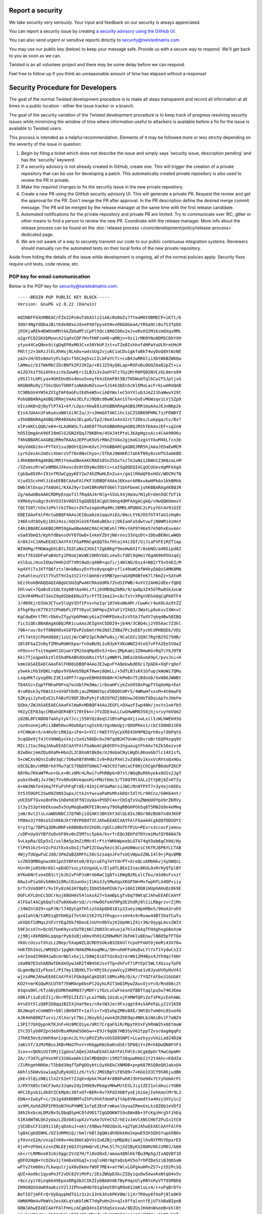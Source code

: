 Report a security
=================

We take security very seriously.  Your input and feedback on our security is always appreciated.

You can report a security issue by creating `a security advisory using the GitHub UI <https://github.com/twisted/twisted/security/advisories/new>`_.

You can also send urgent or sensitive reports directly to security@twistedmatrix.com

You may use our public key (below) to keep your message safe.
Provide us with a secure way to respond.
We'll get back to you as soon as we can.

Twisted is an all volunteer project and there may be some delay before we can respond.

Feel free to follow up if you think an unreasonable amount of time has elapsed without a response!


Security Procedure for Developers
=================================

The goal of the normal Twisted development procedure is to make all steps transparent and record all information at all times in a public location - either the issue tracker or a branch.

The goal of the security variation of the Twisted development procedure is to keep track of progress resolving security issues while minimizing the window of time where information useful to attackers is available before a fix for the issue is available to Twisted users.

This process is intended as a helpful recommendation.
Elements of it may be followed more or less strictly depending on the severity of the issue in question:

#. Begin by filing a ticket which does not describe the issue and simply says 'security issue, description pending' and has the 'security' keyword.

#. If a security advisory is not already created in GitHub, create one.
   This will trigger the creation of a private repository that can be use for developing a patch.
   This automatically created private repository is also used to review the PR in private.

#. Make the required changes to fix the security issue in the new private repository.

#. Create a new PR using the GitHub security advisory UI.
   This will generate a private PR.
   Request the review and get the approval for the PR.
   Don't merge the PR after approval.
   In the PR description define the desired merge commit message.
   The PR will be merged by the release manager at the same time with the first release candidate.

#. Automated notifications for the private repository and private PR are limited.
   Try to communicate over IRC, gitter or other means to find a person to
   review the new PR.
   Coordinate with the release manager.
   More info about the release process can be found on the :doc:`release process </core/development/policy/release-process>` dedicated page.

#. We are not aware of a way to securely transmit our code to our public continuous integration systems.
   Reviewers should manually run the automated tests on their local forks of the new private repository.

Aside from hiding the details of the issue while development is ongoing,
all of the normal policies apply.
Security fixes require unit tests, code review, etc.


PGP key for email communication
-------------------------------

Below is the PGP key for security@twistedmatrix.com::

    -----BEGIN PGP PUBLIC KEY BLOCK-----
    Version: GnuPG v2.0.22 (Darwin)

    mQINBFFGXnMBEACrFZe22Ps0uTdXASlz2iA6cRU8GZv7fYeaMOtOBMECP+iK7l/b
    3OOr4NgYdQbaJBitKde88xoJdxePXD7pysmtHvxR6bDGeaA/YRGa9Cc0u7S3TpOG
    jRIKjaREk4EW0VmMhtkkZbGaMTiCpPlhQci8R6IO6x2eJveRsH32MiKzm6XqsRML
    a2grFCO2SKXbMywcA21qXvCDF7KnfhNFzeHE+qMNjn+9zi1rMK0YNo0DMSCDkYXH
    ytyo44CeQNnn9itgDqEP0xM03C+x50YbUFJzt+uTZeBIshhnfdHPaYuULRreUHcM
    PNltj2+3kRzJlELXhHxjNLk0u+wdsSUg2vjuKCiaCDu1gkfaBkT4wyDoQ8XtWzNE
    ya2vzH/D5s0motyFLSqScf56CAg5xLCILbFaYCfc+cuB4JwRRGliiXDtWkBZW6Qw
    lAMmuz/b1TWkMkCZDcBNfk2P22KIp/+B1J254yQ8Lap+RXFnDu9UOZAa02pZt+ix
    m1ZG7A1f5Gi6hhxicVeZwwHErcILBJs3v2wdY4Tz7Gy2MrR0PQ02NVCz6L0mre99
    y9SIltLHPLyax4GHIUvBGs4muu5xeyf64iEAmFBt5BJTN5WumTqlbCw2TSJptjxG
    6KGNdRu9yj75GcQUoTGN9fzaNA0oNZsxw+5JS4k3bEn5cKlEMaLacFrkLwARAQAB
    tC9BbGV4YW5kZXIgTmF0aGFuIEdheW5vciA8YWxleC5nYXlub3JAZ21haWwuY29t
    PohGBBARAgAGBQJRRmjVAAoJELFzJ9QBcd8wNCkAn1STe+QvEvMGWzqv1LVj5Zp9
    UIcxAKDnQjNyYlP7A1+6f/LOpsrAkwE61ohGBBARAgAGBQJRR1muAAoJEJnN6p2k
    E1s4JUAAn3FaKuAvaNNlAi9CIu/Jrv3HmGXTAKCihc1sCZSOB69PHNLTzzFEW0YZ
    vIhGBBARAgAGBQJRR40XAAoJELgaG/IpZ/8eA1oAn32rCfZOks/Lwkpga/Cx/Bx7
    xlPvAKCLQQD/e04+SLAdKWSLTLA0E8ffhohGBBARAgAGBQJRShTKAAoJEF+sgInN
    hO5IQmgAnA96F28mGlGJGN2XQqJ70KBhm/4VAJ4tPteL3KApHgzxAis4CAA98O6u
    f4hGBBARCAAGBQJRRmTKAAoJEPFuK5USrRNnZtUAoJgjmaG1xgstYAuM4kLfcn3b
    4DyVAKDi9x+PYTkV1su3BOhtQ1H+KXvtJYhGBBARCgAGBQJRR5hjAAoJEDaEwMCM
    iyrh2esAn2mOviXUmrzVf70x8N+Chyo+/5TbAJ9WAKRJ7ahkTN9y8xvUTG3aGK8D
    L4hKBBARAgAKBQJRR1YeAwUBeAAKCRAD18SnZ5GxTxzTAJwNzi26WnCZ3K8zaLnM
    /3ZvmszRrwCeNMBAJXkexcds8tQ9yWw3Dbtz+caISgQQEQIACgUCUUevdgMFAXgA
    CgkQw05XR+I91nfMJwCgqyKEY2w74hZMwHLEnZux+/gm1lMAmQF6xHGV/WDCMzTN
    VjudSScvhHlJiEoEEBECAAoFAlFKFJUDBQF4AAoJEKxorARBxukwHPkAn1khBRhb
    DWblKlOsqxJfA8Um1/KXAJ9yrIoHIBRnMdTd66l71bhFbemCjohKBBARAgAKBQJR
    2g/mAwUBeAAKCRDMyEnqoT1lfRqdAJ4rNlg+S5ULX4jHoUu7N1yE+den5QCfUf1k
    hXMk6yVu8gc9cKVO3IbV0QSISgQQEQIACgUCUdog4QMFAXgACgkQ/cHwQQKUmesY
    fQCfS8T/n5eJzPkltk1T0oz+ZATwzogAnRq4RcJ8MRL4PQNXC2LPiyYGtAV9iGIE
    EBEIAAoFAlFHctwDBQF4AAoJEI0ua6zm1qquXiEA/0mcLYY6JOSfGT4TaU1sHq0v
    246Esdt8OyQj1DS24ss/AQCHim26f6m6uBEbczjO6IamFa5dwtvwfjN0WR14zHnY
    t4hiBBARCAAKBQJRR59gAwUBeAAKCRAC4CNExhl7PK+YAP9T4Ke57e50hxEuvAAr
    vSa83bmQ3/KphfdBansOVYO7UwD+InkmYZbtjN6rnnz33VqzDt+1DbxBENnLwWQb
    Gr0XJ+CJARwEEAECAAYFAlFGaPMACgkQQf6sfHtaj44i3Qf/UjJiaFVFEiMZT1ap
    WI9XMg/FMGWagDXLBtLIOZCaNxZJGkI7Zgb0Kgf9eoHw6XIf/0xbNO/a40Sipd82
    WSsf761GDFaFaB4Uty1P8oUjWvWE2OHhVbELsew5cfdDl9qHeiY6gAK9kR5Uzqdj
    eSlEuL/HuxIOUw7H4h2dT7XRt0wO/q4NR+qo7i/j4NlNO/Exz4+N82rT5v54EZ/M
    kg4XYiTxJXTfQ6fztslW+bBwsyEnYhs0yqxqOrsfls49uWCmfW4kyQAQsS4MK8MN
    2sKahleuzV1t7Yu5T9nIq1V21YnlQmh6re5MB7perwGXQR0BfeK7l76mZz+SAtoM
    bEz3hokBHAQQAQIABgUCUUZqPwAKCRAdddRk72hdSIPWB/4vXY22AH62dEerfQDQ
    IHlvwC+7QaBsEzS8LtUy6BYAa4KLzfijbSMDQq2bRb/9/qwOp3Z45GTRw8Sk3xLW
    S2kVR4PMxd73AxZ9qOSbb6ENu3TsrFfTE1ma13+c6cTxYrXPgnVEhA0qCqPk0TF4
    J/dN9kjrD3Ue3CTux5lUgVIDfIFnv+heIqr1O7mbsN6AMr/CwwKcr4oX0LAx9tZZ
    XfhgF0ycK7TK372PhWbPi2PTYDyoC1NFHpvZAYaFiYIhQ3/3WatLp0uksvIXW+vC
    KgCdwEHrtTMlrDb6vZfgyVp6PmWcy6iaZYHMFDokuIsV5SkJTwXV7qkq4Bw5BIBQ
    fic3iQEcBBABAgAGBQJRR1cuAAoJEIgVnCSDD29+jb4H/3CBQ4cj2YD5Aac7Z3hl
    706+ruv/6xYf0N0HOvAS0TDvP2obmtrHk2NdlZ9Ba7Pc3oEEFycHCdPHBOEk/VOi
    zfl74tUjCPbHd880j1zU1jW/CWP23pCRdWTw8sj/9CaCOIcIQ9C7RgYB29I75HR/
    1Bl8FAaZ2n0yfZMhwRUWtKparfnOaBU9L1u03yKYXKuWWZ24teG7vFFA2EeSVOaZ
    nFOnv+rTsitmgmHt2UjwnYIMzSeqMpdOv5J+GvcZMpKamj3Z0mwKG+RqTcYkJ9T0
    6ki7TjoqpmXkzXlOIhdP6ABhdUoGRsiY5fiyWWRYL2WEa1bS6xmX9pC/pvvJni+H
    kmmJASAEEAECAAoFAlFH8OsDBQF4AAoJEJwpvFYAQekwbdEH/i7pGDk+OqFrqDof
    ySwkkihb3XQKLrqBpv9YOAeb5BpKTHwmj8QmLL/+5dTLBJsKX1GfupjkWoWi7QMu
    LxquMkTzyxg06LZ3E1s6PF7ragveEBHkE6bQHrHJkPm8n75jBdnnD/GxW86JWWBt
    Tb4ASz+ZqpTFNhaP0Fnq7wiGblPm3Wa/irDoaHFcykZxU958xPqpTYSqXeHp+Eat
    4ruR8sk3yfKWiS1+UVGFtDdhjauZMUNGYpcd5BQOCHPr5/4WRwHfxxsM+4t6mwFO
    5ZKyqiJyhxExE2LFABzP29QFJBxPyhjFsB2OfHZjD8UxwJ0SHUTXDqiAp7nJHeFm
    QSbk/ZWJASAEEAECAAoFAlHaH+MDBQF4AAoJEGFL+OXwzFIwp48H/jnsYx1okfb5
    Y6IyCEF83qcCM8ahQER4BY170tEknrJfVZDE4uLLCwGHwWM8358jhjsrvyYmVUm2
    i02BL0FCN8D07aAhytyk7Jccj558YQi8eqSJ1BYaPqp4XjivwLxilIzWLhWEkH3G
    /oz0sonmjoRii3BW5Hxo9Oob6ptsgSshO/VgsNeUpjrQOOPKeo1/ckCtD8HD1SEN
    xYCHWuK+5/e4KvOriRN1q+iFm+S+VCCrhWItYVyCpXRE4SH9PN2qrh8syl9bPqtG
    5cqGDe9jf4JtVXHWQynYAjcSo4z50GDcGv2NfqdB2H7UsWn2DvroBrt6QPAxgq9V
    MZciJ1oc56qJAhwEEAECAAYFAlFGaNoACgkQtDYo1hguougtFhAAv7kZkS6ezvs0
    82w8mcjmmZQu0XaM+Hbo2L2CBXoNtBkQe/UJ9obaCNyLWgDL8KooGb7lc14X1sfL
    5+cWCXv9QVsIuBV3qC/7D6whBf8hHBcIv9+RdzPXml2vZd6Bv1kvxVcRhtoQxHGu
    U5CGLBn/nM9DrhXfRw7qCS79bD9TGHmS7+W3C9IfoHixCF0HjChCgkFB6doPZKCP
    6BYNu7K6aWTRun+GLe+Bcz6Mc4LRwi7vPhRBpG+B7st/WGqBuR6kyekx0GSv2JgT
    puGxVbaBjJvJSWjTVv90vGKVeqwsHi+PNztDmc3/T58QfMlXALz2tYp0j8Z+KT2y
    G+AWJNkTe43Aq7FFuFVhFqFt0E/4ImjC4FUwMarsiJWCcRn0TPXT7+3yXejn6EDs
    5t535OGPC2SwH9ZXN52wpx/Ctk2nYw+uaPaMsMhxkDQrIdlYLr9OCnz/G0K64nt/
    yUCEbFTGvxo8nFHv1hDeh03FfNlUyQa+PYDFC4xrCHIqTxVuZNmUUOYpX9rZKRVy
    1l3y2S3ptkbEksow5v5UyMoqba8KFE1Ncmny79G6gRBGHPGh5q6T5M02G9n4eMmq
    jeW/8vl2lsLnaWDUNDCJ7QfWhjiOSXKt3BhShY3dlGL03sJBGr90zBU07ndUJKhP
    tR8mx3jY98soSZn0kbJktY0YP6BdTVCJAhwEEAECAAYFAlFGaakACgkQQfDDUUYI
    VryItg/7BPSq3DRuMHFvb6BbBo5V2hGRLrgUlLU0U7hTP1U+PExrx3ccocFjmAnu
    /cDPxUyGVYBfXsDoSF8kv0nZ5M7sc5pbA/ksrfrEQn3EHfd7OYcmiMufQY808A7b
    5vLkpRa/QIp5xI/uslBm5p3mZiRMc4lrFtzYWHkWpeebLGTA74gtDab6gCh0d/Hy
    tlP451kzS+V2cFUJtkxksDoIjTwPIZCGwy5ezc3CLpmU0WucsCtKfRJ8P6YLLTAB
    4WjyTUUgwFuCJd8/3PmZaBZAMFhi50cSzsaqnJFeTsUCvWpw3ZNL14l9+jPqvQMB
    vzZN5QMBbgnwzHX1pn5YNFmto0/03ycuEFq7eYtNrPT+XreQLskMbNkvjXyUWQcL
    hU+9hju0SX6rKGl+pD4D7sxLytGVgoULv/ElydTL0EeIInac8KULOsRrHyQTplBY
    mYKwbNrCvoxO81ctjkJb1vFnPJxWrAbNaC1gbTviDWgBzRLxlCfou/m3d8sFvxzt
    66w1vPiwSKv560m3z8RulDzwnGxjIiKo3Jy5MwXqxXKGP5W+MxfwpHfLG4OP+iiy
    brTv5VoQ0P7/9vIFy8zAG1H78pDjIDbO58eMIUk7y+166I1RO8iHUphAHuOz8k9E
    DGFLKYLDnCc5DCrkoj6BGHAVS4loAsA27+5amBpLgTvbq79WtqCJAhwEEAECAAYF
    AlFGal4ACgkQq7cd7u6kKwOrsQ//crHwOGfoAV9Pg3E2hdRj0lCiLRbgrzvrZjMn
    /J4WZnl0Z9+vpPJN/l74QyCqXTHlszSGApQb8181y2IueyzWpmRBeS/96eA3ruh5
    gx4IahlN/tAM51qDYhHEpIfetAh1tKJYGJfPugu++zmV4s9rRoaw44BTIKafCwTu
    uKXQGf2dMqs2SFvtYEgZOk79DosEJnUYn9bYujK2UpHKiZ4ir3N/OqygLmvsZWIX
    59F3csX7n+QcOSTUeK9yco5UTBj6Kl2bN33caVueja7hloIKAqTFHdghxgG8eXsW
    zj9Bj+dkRQHkLqqoprPyb3xBjsKmvXhH1X2HHwMUYJkFmklu8Enw/lN6O5pfFTGU
    VkOccUsssTXhzLi2Nep/hXapWZLQCRD5SUkxB3Z6kUlYcpoFFmUtOj6eRi43X76w
    hHkTDhImzL/WM3QSr1pgNXrNANZMkkoqMKu/SH+uhHFFoHuDvLYlYxT1YydwCx2J
    x4rIeod29KN4zwOcmrNblxkxji/D8WjOiGTtGs0u2rerW012M4Byx4JYh9qsTAHr
    i6aRN7E5shABDwTDKdAOywJAR2T4B4S6JsvYTg+dkFvF71PtEpC5WLtXGiuyTpFK
    GLgmnBp3IyFkonl/P17my13BXKLTSrXMjSkzyowVcy2XM45ue1v0JyuUVOyHuV4J
    wjzsdRKJAhwEEAECAAYFAlFGkdgACgkQS8lS8MsxRb/D/A//TYQZtAtbo31GUG6t
    KO2Y+mrKGQwRSCUT8T7EWMAnp6bsPl2GyhLRIT3mD1MywZAucOjvYcO/RndO6c2t
    03qnxDHl/KTzADyEGMKhm8RN37yMDFriYOzLvCwFneanOfBDTtqqlpu5w74KJEmo
    G86iFi1uEzEZ1j/8nrMTDlZIZ1lyLo2fN8L1UidLujFXMWTQPiZof3FKycEehAWL
    AYs65t5lzQ8PZUOqq1BZI4jHaY9ex/n9xtW3Jec9Fxzqgt84sSAPeFpLy21V1K5D
    8k2WvptvCnmWOY+b8liBm9dTF+1aJls+7+Q5xhpZM8v8AE/3WtQsTwm0nL8Svo4b
    AJ64mhQ0NZTucvi/XlXaryC7NsjJ6oybSjxwn4ZKZBEOqs4NDLbiNAiBs1F7aNZ4
    L3PI77UXQypnKfKJnF+Hz8MCO1ye/URt7CrgaFGiR/MpytKVxFyhRmW2hx6EtmuW
    IYc35lyb0PZpn3eDVBsAMUm6SOmSw++E9Jr9gQ67HB3SyV62tppTZvsc0ag0gqPz
    J7hKE5Uc6zUmh9an1zgcAc2LYn/pRVZ1RvsOSSD8SNPC+LLwzkyyvVAiLad24D2W
    JaKcVf/3zMzRBusJKB+MGGThsV+VK6gpKNzbaKndSEr5P00iY+IR+hkDwQN0FVF3
    3ios+cQKNiUSfXMj11gGnolAQeSJAhwEEAECAAYFAlFHlEcACgkQpOrfHwCApmMr
    ZA//f3d7LgFHve9F23S0GxmAh1ImlMDQbQhri5M2T38quwMAbI1Y2t4Ahc+K8dIw
    /ZiRhgehN0Oe/T5b8d1NqfTpPgDOybtLGyXkEkCXNMDB+pnp687RSQ8oQRJakxU4
    Abhls5kWvGsw1aqZuRykUOiizh/tv5/JMO1BpYiF0SQ9+7+KGU1X3CY9S06judBK
    ykE+5lQizNBi1lnZr52eY7ZJqX+dpkk7KaF4r8B0FwhRJ3hFGeHdx7CYyhUmArFC
    J/PXYX05ctmCF3wAz3JqmvIdyIH9b9vPkmgvMHwMztESLJiy1ZEI1oldAuirYGB6
    4PC2Eyvb1Ldk8YZCkMp6c30fxOT+BER+9v7XPdZ4bBfyeEjGiGejIehkmolMr9L3
    EbN+nIwGyF+c/1b1g4dX8DBMfuIhPs9VAfdemFqftApEVWuomdtSa4Hzy3XVy1c2
    az9PLXuh62RPIFR5oN7HsPYWMC1ofpEJEnFrmKwslbyuaIRmxUsLkzQZ6b1eVDf2
    38h2kxbcmLDMzNv5LObqQSpHCOtd9D17IgGDDKW7S9uEWxBb+3fcKgzHrg5t1hEq
    S1R38WTWLQh2yUazLZOzb81upX2vYuXe7UYeCSZ/hE1vJmVlXNCCHbTZPuIx1tC0
    jSCUDsCF3189i11BjqDokuJ+okt/X9Bwxf002Qo3L+q2TpKJAhwEEAECAAYFAlFH
    lg8ACgkQEWHL/OZ1URMdiQ//bmlrkBl3gQWidh9DkkHo2epwE93k5QhSYupA5BOv
    yfUvnxS2m/vnzpIV60v+Ho30mtaDVVzZu6ZBjrpMDpNzlawHjlhvNYFMSYDpxrE5
    0jvP+VFOeLszsnZNLEEj6Q3JtpHmQrvEiPwL5l7njXd1ByKX20bMzNhJ2MOJ/G80
    xk+/rLRMNxo83i6i9ggcIVzQ7H/Ti0oO0xE/amaa4QNlKk7Bu3Mp5gJIsAQVBf1D
    gDFO2HqN+YcOZAv3j7AmbxUXGqI+zsqlsHQr6gYaQsb4V5o7rhPZDeSziBJQ6SaN
    wFTv2tm66hifLkwqulrjoX0vDkmvfW9F7ME4+atYWlvLGPgAuHPnZS7+ztD2PcSQ
    qUI+Aodbc1qyaPo3f2vDC82ViMVPz/2EsZWUpEXkcZIDyiqsDw5ewxKxNtqO4v5v
    r8cczyiY8inqkb49EpxxORg3b2CIKZIybBA0Vdk7ByP4qsUlyRBYxRyVTT95M8hQ
    IN9G8QSGdwD9aaKzzV2lJIPhnwB4b701g5eUtBYqR9o612mKluLv4/c+uFqBrDfn
    BeTIO7jmFFrQrUyDqypHdTG1z3z2cIJnk3Xv6PKV0W/1jXrTROwy8fAoPj0leDK9
    XWNKM0m4vPbWVs2esXKLqYuKUlHKT7dqPuHn2n+qIs9ffqlxntfEjUTtUBaBIpnB
    OOWJAhwEEAECAAYFAlFHnLcACgkQ4nsIXt6qSxsxuA/8DZUsJH4dnWseeB+khl0t
    k6yhzU91/5c+IhIXdkNepB75/BDxMEaZL/OstYD58J/zzct6gCM0Yo+9mBD/C1Dy
    94dbxAaCh7AJ+CK734cliwTno9gfL2B+mCvqG0J+hbFWAFbz5pQiUOtbZjS++mMM
    TYfvkpes0GNA8s88RFhGU7OYCxtthsNnQzzpi58un6HyUzPZKxvmvQ885wwgjH7j
    UoFVUHmIZjPAsVH2pZ7esaOGBi/KNSuvdj7fFpRtdT/pTRXhfxL+BtUx6LBzz6Zw
    bn1oUfdwzdMYjmnoxtJ32rNoRIHKUuqvucnDXJIZFRduKB1XQqIF8cr6+sxJPUW7
    AmlwRSPXa7cx2QAzrJ2KqnGZKH0jiRSA03QqaRR/jrLmw4Mum8+fnkziVnNT7ygF
    adKWl11cUZGyqKI35zPdUtdD33XnCzUnz3qUwWCa5PJrIAEMBWbka5v+yT7LBbT0
    8XX6eLWMdV/EnUzKKAVo5/QseYbH8OIMEs/hBgZicZU3OH2i3JJX9gAD8+j4o6R4
    vv9AMSCT3AHS+FeVO2M+MWC6BNxVZOToeIW0mYt5SNpTXDNjMl84fYQ/KXW1MtF1
    YVt844/bHfdqCGShIRPDlbVIX1FopY1q8ECU5KBKCx0Hk+vWq6v/nOHIudJ8qObP
    fIznGr54Cd3GFR0YUyJ1tSCJAhwEEAECAAYFAlFH7eQACgkQBJhSPRbxNIDncw//
    VQDNF+39lC6IgvehXZphYaMpifHkPE/DwPm3ZkVvy45pIzYlsmuqR45qLV09AgJH
    ytD/j4BbHRfAOyiL125/KZ3A9d3PGuu6XcqX/VreHj++ODctBPXe9JJyWiscQWvE
    9OYulK0hIrnX60GO1astPmNkzZG4MKeT0eeBAvL+wIoJfyqxslAV0WpLvVE+ZMLT
    ZsSXcebACJnvKuBe1N4gVNHo9CLlTtF8V7U94sxakhmSEW93LWK7MMN/X5wBiPiw
    IYT07xklB1h5552hHuY7TkzTbwTFZfEgvvVX+DlsWgLUsLpkiZRjhJEB9TxNDaSQ
    w1lrmcgsVRPso8VqNS8JceYfodJJtRO9SiLDcAksFeZb/C7vgIcgGVJTDccyC8b8
    fLkVdGE1ViwRTTzvzemI4Em0rW3wgUL1gasm2URA+M374uVr6En4V+7JHZAJoN9a
    RK2FKfbg+eUQzaI/PaWEj0SJyYUOisLIxAnbN5g4fle//nO5/pIH4WwnjLqZMbq7
    tEjNKrIngpZjaMd/zRuyTVSq+9Lik68AP693GoMLyf/t3Y03LRKCo9PmuqAAc9v7
    BVPXmB/8EoTU+Y3bWONls9czT/c6B5PVW9zgRxPfvZiHzssu9ERvzlqeEWQxKxMD
    OVYVE45NCjLi23dLBFyCtHuIGLvN/Lj2XDCW8b/tYxKJAhwEEAECAAYFAlFKgkUA
    CgkQ2RrUKkq3FnjjyQ/+L5VT3+1G0TDlVYeWBffURtJyi2t94xUtxoy4dt0/96Cm
    ADs1d81kRqbRjbS1YdrOZkcl21LFUfQXdcEd7badMQu6SZ/tTAsNiWh+FovtazYr
    HbM5jUk9Z8u8q5vBLyFxku6B5us6KKUe0Y5EtpQP/zu9kIA9blAs8s4H71eVTeKn
    KKFZ5dRsfgGZU1SHxEMx73sihR+1DOCR2D+hOHWvULSQNd+JKz0PgJ0WCPt2on3l
    drJ00hq7AevGsxgFwqfOyrFIFy/ovJy80JpFS6hQrLMhVjsjLIt5HraUTzjmEIRZ
    EttnBelyA5rsZZIMven1WBBqk4kEiGim8apVaw42GutOtYDdrahXtNPzrZUlwWe3
    RcZuySDWy1Q9kUbJIMbOCg2r52/Ca9d4wU6QuTKuNTS2Eef++i2T52CVdsROrNcN
    eOVHfDWKQvCqc2fw52w29yBJV1otONsnp63y7YkFuXbQ02TVq9kn7d2QnCXaMgQo
    uwcwf75rAQAgJBqH5SVGBCfG7oe1rrGDK3Twh4yM2n/i+2ARUhi7Y5S7Z8tZblv9
    urFOKlU19kys2Fzc+qUikSeaSK64i7TmzOUiE663vujUXbLWWwCEyL1gaY9H8qOD
    FCefMl0VphkAqBzvvK7qdFGQnOECb9J9SHiM0wan28pRO0/aAy1faVukhadhxw6J
    AhwEEAECAAYFAlFbZigACgkQEm61Y6dLBr9vAg//dVfLA+i0AvyX5lrfBIL0/D3R
    YSv4g1LLH/sRx92oXoNA2FhbnnYoHemwln/bfiGygEjHQFcuIlD2QNW1aft7Wqbh
    8ni6h0sfE1WuvBD4MjKVT8ZLOSm17AvXi8IW9h367Nub1KyT8sfpUoIs+2vAeSyH
    jNXYTRgPbbcIlPg9MYGLn6U+LeGY2lphag6GL9IPS1lLIYh93hdQvB3kRmiFp9+1
    pwEYp/07oVENGFFKcs/HcaM4py07FddCmE2uwGtscnzG2vVv/ipPbCJoxTZsx9Aw
    k2ydP3mdF5jGYCYAiIOCD5jmt0QKnAl2JWEzQI2HRY7Cod0cbSM06k4gDYCDNTzu
    MXzl2LohcePuYoKk6WurU5hjLMrszNiGJ89ms4+YidO/pwBpw2PDAw2fYXtt5SPE
    S7tOQIDqIqEb2GUFa+R21kljZQf7uGA+VaFoxto0UwKLDIg0YeQ2kUqkjEtiYIML
    NRSqn4Pf2oHcHLgdSikATmtsnkfYltkLuDXWfLrxKqvgKhQDEWqZR6RPtwMI8s8n
    0T3simE+MWYJfMZ5by/43gvm48TpB4HI4Xw4bABCG00599SzOnLGXDstTT357Q04
    l1vPWM9lS+zg9+A5AYZaurygtKMIHI+tWOf2am2Zd1JE1wY+VqRrNAYuhRZdYKcK
    CVQAtHCTK4vKPqfDZHmJAhwEEAEIAAYFAlFGaMwACgkQF2fxLhDe+/NjcA//c7R8
    tHwsS26c4Fj9AXIsDzoYXe/JndTYUQ6N6MCL9gt3Z9//r2yTAQrpyqvyxib32eh2
    oX5Q++V0kABy8fHDuKshnxKvfZz8C9gCpAxX6W7tPuRMAz6RPO23+wFyqorS4AVe
    fRKaxHMiLlf1475lGbxCCETSb9p1C5irG0rnvXgAzcbKhfQdeoxTwckcB1cxdpQ1
    fBwj1ODuGLCZ83j71bKyFvlTwfIrVLQFic/5epApXZBNQRnrbDtlXXYbPCPB89SM
    0SzJYUI4oHSnMYlv9KkhH7Mc1W7JSe2BuzOXeIvGBFsNkNNsy2A9qrjG/33cluwK
    ZvLAkPs4ITg64vXvfuwlsKC/HK8JPKs7Iypy3IbLe/AKDJsmvH7J66PjFyeJ/1hz
    deRBPtzohya7hCaZ+aTLRG/e/3hzbN7sqAbNozC0wWZbyD4Z8ouIR3nRcE80qfb6
    /OwnBgarK0DqaUCInzvGgsOAM3h7/ILccvQT+AvTtvi7dKelPXkzQ1xcf0G9R1qX
    MQmwMGjbmbBi0YfDX7N5O7hX+R6vUlQ9vjaAJRp6DwlQoC4hgjEbZQ9821eOTLkg
    XtEh+Ed4ZWds9fRyAPn6CH75NSWTqDojmXApB/5OgDArEEfBi86qWT1EZ8FfmXAA
    SXbBPnDWHvLDEeYuNBCgZQx4NirnOd0UCk94laqJAhwEEAEIAAYFAlFGa+gACgkQ
    aWZt/rAOlj7O7Q/+O2m7R3QHgP7GHtcsGNSSQVkeV4H7zLNQooTkUJ66XjfRITvB
    TZW/u+yWRbFYAZBNTqp9JQl5CUOiTRVp8sYl+2G7vD58CyiaXVI6jgKJi+vRPYUL
    1Ztc+OJC+3P1WdAdG6c1VQsh3R9hACPfBiaZEyyfEs6qkaNnpOVwOuIG0gT9XLVI
    jYlaAXilRtMLcrGW3cPxSTq1pjFsv5Mns2OOgu4eV37DLHRREzAzeCCEXPnIQlrC
    Q7Wj1vRw6xp12p3zhY+PziDicr60QNPfQrjHlbfXy24jFErN8A/EhvgbeE6+T4xz
    IFDyHltxXWZO8ZZUBVJ9FqNI1rE+EkzCQuarH/UPTmUwcFnQ3kSNmST0Wxgh40nu
    RRYFJ/fSm9r7AZp3xMOuFAXKt87OBUwZucS3XZEN1glWDxKeOsTGAYCDqr8QXfEK
    le1uJaWTfTb/purdGEAGaDKxoEcuUpTxvVtix/5Sr4Bn8FkFrib2ZlFIoT70aUAf
    J5uEX0eLzwmrH9dkLUNb0UJ/VDOULvlRbvY4s2v9EX2ab5ZWcpjwZvUrhfiYa1k2
    KqAMKbs99oDb+9rw4Mnt8MxRvK8IlPPBYVJ1sXIrfBPxbDEZgdgYMncZpzuHC+/e
    Ls1gxVMSB4mm4dIGG+A6ONPOiz+pU/BrSleBa5IImHYOTa1G0+JYyoaqNhqJAhwE
    EAEIAAYFAlHaIOQACgkQ9SMcYueEOozWUxAAiF2o2pjlv/PPM7SdXDL9yHnmMPi3
    UBE82j2Fcep6FRmHeAlhB1qs+kDLl9ilnPBhbGl2Hw5oMBRq5Ht0/ZTAxNcADNVi
    +aqLfM1eaU6wDWy4HMB4c9Y7n5PJ9KKHfeJNOwDmjWEShg7ETo1aO8VFhLJ3Cv25
    I2P658AENb7HWnH8QKlsoKHguqhr4X8wupyDtToTsetwD/fdQ1QofE/6tRSIVmOv
    4QcnT4WaH+vY7dgnvFu/ZRIRkq8xXbNrbJ5Q7YMBA2Sx2ZvDowxr/EAWYu9K5bfj
    mBxBuffP3liwqAYes+fOmrNs2d2l6JeerFIgvam8w0+1V9G0Za1H+SXsF0+b31DW
    5G+Uc8Ad5oRx6rnx/vqWJED2lrhk4W4Emq6+RKSGAOWAIDLwrFPDPhmlqxdpjONu
    Wy7VPLWyRjA+XQwdc5LUsWAEuJbSQlQqXFaz2qg+zkNn3XLyN39LLhzFGMzr/tkw
    h5gee+xNq/z/L/DWeO5drbIwi2ZcT+mCgP1g0D2xabFBKJz2+MYyiZ1ZJ/uYiwkH
    hg6Hay85vOTQuHlJPEA4BcsYwfs7Er/xg4/IQPC2D2ixyzDY2q70XYnN5nXsDgYq
    jbevwGi2JchNt80k6LGsACKgtFgaAtx+OkKfslyPDqdqc6lxDfHTSQ3JiMOpruLz
    7OBBSzlaS3n9W+aJAhwEEAEIAAYFAlHlfsMACgkQLR+3kWpS4SFoNQ//V5Gw6u+v
    V5sarI3TRPTFrUEyQBXMz4lFpU9ZRrXaD/td8vV9STRCd66CYhVmV7t8vArStwvw
    LXHeb5add9SM8MIlQyEm4+87v7rgWKErh5q5zUmCJ3lCS+i7W4MxVrpVtl3qDoAR
    AuQcZwEkTcp90T1H7UsZ5Chv8udxGViBGylz6wDyDj6tJRcU/ZOshUM8nV6Ixqvy
    eFUdkrj7aa+sF3ilsm970EhME8rQPwM55mAFWc0wdPhzbQDSLlKEbVWOKOYpiNhB
    qMZ54KJYmiAyHFOO2wPdNWV9lHfwftA9+knRNdQhkMVsC+crqFNNl1Ck2afShPsQ
    8E3OgsaK8NF+u8u6MsTv6SVgbL7lLA0rKNN08aDh5x7UDv+G8Uv1hIeMhFSrxw11
    PyFGYwmScPtcHisaEHP78x3n9xoWbi8LexczUTBjugOqpl0mTcuekAU0QnGbs/EN
    SPELqgyZpQ7VjhdPJr8ywROqSnpSrZL6EQcIP9F+CSVVps+Bs5FHmpHE/OSFLNuA
    WljJCDzmaqRbwP+LjaXK8aha6lWLXnSSmrmbE7ytQ8JIBX7dYkxJoBJ9P/n5QF+l
    gSJxEu4kvPPex0Iu/YYaeekbzl0G+z35HXU96FEzcykBp5J58Z/KT4S32odUmfrG
    dpu1kxUDx1Jo8edM2sNKriFDOJJ/5ZZbzoGJAhwEEAEKAAYFAlFKim0ACgkQ7EsD
    PHAJatHgGBAAoIPM2gXAs7H7aQwyROrhoa3+R6uO+mckXAD+wpzWxxvzEwHq3H1F
    6ez+Bm0LPsgyxgz7dQtJUOPLoeBgrNgtIzs2I34EqT1fGVinDL3kFyjh7Hz0YJq0
    O841Dn6m77jkrYqhfJOBTG7rJyWUQqCUZqFtq0negiMUrnaK8Bz3ePicMa2C+h0Y
    lmA2T0BgDUPIdmj3MKhBnXaiscKr/WobWUO4zCBo51LY9tu8UymoqPRziu7IUKoW
    Peln4byE13lZ9pERRVyDlSEB4WAs/kTlLLrU15A3CeBhFHCQEeDWymmjgnllRVkL
    8IyJG60T42ISqzeqn4qaoa1cU2blVyTntJFFYFiWseKvzN6kGjvPt5CB7lEoKP65
    VSvq2FVzMCwqznnZwle+fm23FTYCLQ2iCnpftALcsS+0Hc9vCyjEblWkzHNUFzv5
    qZgitS9E1EddAiDeVJj1UJqP5De2Ax/q9Z8NjwUY0ymPqQ5kW41QnofILYn3Zy4x
    UiZjSoLs8pArzXJBxqnIQ1TX6DJuf4/JQelU2Jn5RKyv49BRwfOCj5Iimy5jZ3sc
    a1m+gxsNw8i8IdBdVjB96/ZQdzt0fBzZc1f0KXEf+tPxKOS0V+7mBQdkKUtz8Cpz
    wNl0uqn1rAZyKvUajYkzO385L891gSPkY6iNLU62cT3V17xm/hSha9aJAiAEEAEC
    AAoFAlFHsgoDBQF4AAoJEFqICfeKqlXNQmUP/A5Lz/d71lX6qsybvCokZHNUFpdp
    yNXGf7V/ewSRtq2wEh82d3jefrID1syQYrNQf4sysYrByaDkjjrFl+EN1t5xNYwz
    /05+8kNkQ4TZnMNEzzgeieKTAWf2CHrz7j6ru18JlxOpguDHQNkegcrDHCiRIDki
    LZqCl29/aMPsBGb2+pt7XY0gYca9rzK7qohxK4ScncTfDTjrbStirPN00P5yP3am
    DtZuRAlQN6N5oVmmT6iEw2OwSd1eg8u7frjvExKScVQaWHqKH9B8Wya/P1QgeKr9
    RTowvMvTriL9vYYlvvX9VKUXTEp41VGdr+CrdttnZqvZ33i2JzR9Yn9+rEdUJkXj
    Hxg7GPFH3Sh8N1Q3CFDnwgg5OJ7B1b+KW76yGSedLNTC4RTHlWTUjdNOpCWDFhIK
    n35TNyV2iYjSqZDqbDCLet166mUiPnvlelL5YpeQw3yJabMo0Fkd0rju3kCyvaGD
    upFAQofv7zkeyEVjpz54S9vegwBv84xfUm0qO5OWhpT5gfznTEWuuIsAhU6ZR5gr
    JgwbV6vgCAes5/SmJLf9I5VRmP8OBw2hinPhN6ebjdkTHaIG6Y2Je1ax169x7oct
    /a+UWZGKziKcOE3tyVfSL/YtUKAxhhe84oWH+Fhzum7HelzONoetz9+HEqzP6X5n
    DReQFlg8cL6Eg/THiQIgBBABAgAKBQJRR7d6AwUBeAAKCRAkbZmymXg2szFvD/4m
    7uZwbJEZ2GFLx6LacK1MoTUQTRgr7tyLlZP7jjzX0cs1HFN4Gl/Aj09w4KROoam+
    YRPlfLz3UGaa4Vml09IIKG6hXCWFACtE8U808fWeKWlzvjP0uQAjLZxRLO1h1GpJ
    QjgeEScy8pchPiMBlPakixpHPzQm9mhfomLAptC2YpzgvouOlWwryDqKFhbhWzx0
    lpLM4+PVJGp9gnilVSE6nDoLyt1QIRajLOTNYWqvYhCYxpYuFxvy0Gzs/uhhDKFk
    /blpEpXr/mpLilc+NBtTLexSkuI1gMgklNgAEu1mFW/gEh+/xvlvIkpBTJ+r0wyg
    gJ2NU19l3FFMUtce431K8mEmAuipEElBJjsoudY8lFJsA4yW2HxmjFdIdjkhTY5Z
    N6uB4EUNb/HDpofLLQGwbitTRFdNSl6Voda+SnKXX4AKVmmV3TZP2kAoVK1Dophy
    iisRkvvRHxvMwLR+RN4Fj075qWfL8b6hqq95DZSxCJYi7vb0b644c6mBxRXXlvyj
    BUx5Qtx8ikcMmREJdvURpkuKycJQdG2XroaP7/LkdMG6lbWCO8xZde3ZOxM31q4y
    LyFkr8WoRrZh/cSRo9kUHeEukEVbCC6VQAHVcr/dCXDCRqLw87/yh7rNHGICVfPP
    7PTM3ENKVU9JbriwcyhV0RkE//oqXD9Y7OWHBEvoX4kCIAQQAQIACgUCUUqChAMF
    AXgACgkQROCd6mSpCNNn4w/8DjgvfBE+LxxaBvSqszijmzuXIfwIWJN8guaCVf36
    Hwhry+okOL4UrcxX0nPgBngf0vU3WaorBcE1G5sJJN5QtK5hg50ncvfXqO9mVBLf
    S8+vqTHl2gPB/qR0+y8FF6v0s4OPruyRRxL3BUXnTvgv9rxasSMYY8CM6qNqgBk4
    onNjjagOCYJZUmua9/KF6/4rBHbwwF4dOOv3+LdjzduUT6D5uBMBkXiv1Y9848Jf
    OYCKlnpqdtLZKEQ6ZD/z5NiGoGxMAO3YSMi3nTUbsrPtVcqE05LQkhrFfYeqGr2v
    gUIoDnr1jK+BydwdPnc810aLaGTDZRY/d7XvJ6lDSijdDDZzCldYBoXjligdY1LK
    jVwUV4qacKnx3T1vEjucUOJURuC5JpgMqSKdk0vUwNSJXQ7PW8kX4aaURxokrchR
    jtfkyXmp9bdsC9x4hi1C9WY6Ii5MIdWcx0vTyFh4BwKJBsM379/1ICZn4zG3CSEl
    mdxBBtT1kWk5ukMwFSlV9Tu1CnwF8I31jFyJf0cfyAv6myfKqV7eRNsDRAJ6ZDg8
    O1CSJuWNqZGCiJjSMEE8SOrtOAUXNSIMVjHUCjP0FDoz6LEAwKjYpouWNk5tWQMr
    EQgXWU5TsdUjMSTZlTOhmkpSbrM97bfcl/r5zOrKiy1+6dMzuPpddeLcQ33SAY52
    pw6JAiAEEAECAAoFAlHaIOwDBQF4AAoJEGSVNWcbDzQ7Mc8P/A3FJDWLYrOEAULi
    v6JHaOeaepWCoPPv5Hpe2fA1cDa/KXUAgwNv9YtDqys7GgbyzheoqKVO1vkOGc3R
    eKwa9NYUzUR6YiE0Us6srq8jjd31CunioAfiirr2RVsWZY5MpYyrz/7I0USsFFhs
    CqCwCBP7YMGs7+SUsObjtSH1pqTCjafdv4KkbrWqH4coDGqTC6EFPNAVfNc6RfTl
    DqjwMSuZ0ZXddTok8ZiT3ejxqZ7gvNGxmoxTIl7KXbWI9uHb3WmzGGdyAd1Gw/1C
    Mff//o6S1hzA1XG/bpp3eCPt8nMgJMZFsgTlLnINXU6pdzYj6RnRmVrsTswg67Dq
    b1cfqqDdkzzeGTsYHJ7nL3w2t/CyI9Prmz0uh93fYCH5G+OBbZdlB+CkTiWfO3l0
    1g/qVumndhBr0ZisUOm/HhxPrTrHxXFL0bAZHwOF+VjlG0Tq7uTuZFgnegFi/0Os
    d7Tr7MhaP+jzQvh0msymU2b+gvAJ45HxkXPnkt1x9R6eYpGWZ5YmNuPe7O8RY6+E
    QLcz/5e+jIMQEgPVz6p5g1rtWLPbjZSzeUbF+1S0ZnpqvfR7o957XZnXgtn436uI
    7hFDkO2RwnVmVMu4/Ix+a2UOcaSsLyP6YiTfqwSFMgMtDLopVoM/jSfrp397ZPMX
    kXC130k/vvQijhQXvB+K+Sr5D1zDiQI4BBMBAgAiBQJRRl5zAhsDBgsJCAcDAgYV
    CAIJCgsEFgIDAQIeAQIXgAAKCRASX1xn3+lAhAj2D/9gN8vp6Yp3/xfSFtC4xrmo
    YZratoV3I7nOGiuXUc34ETLlINuGvVZ6D37KfcK4EqNjuJE99keyTlr1y2X4BORx
    29h+iFKuNlv81QGOs65qN7eeubLvx1UMiRefFdLkbnmw6BhNhrzitJViiRz/Fqpz
    rTz57S2dgOD5mp5Z3WBpYWFg40x7mNkY3BA07+oRmLuqpf9/RY9eARXSzjgl+3aX
    yNPW60Bwbm8hfCrmIbhcchRa4sNpyEsGFwnU9Pv8z6fsgLgdJoqJGAhZnoWOuL4e
    J94Ow1ctat+ikbbmQ07qTzH79d0xR+TwL1M/OpDJtjG+4XzZo5jXeuIVon6dspGl
    oIWyzb+Q/qHJ1yJMdbNDl/ygjLUmcvutG5pHO5xVVn/zwtCBlrAnfEZgk9C1cFw1
    WzZCgEIfespz1KSzYIi0c1YVIFhwU/7CNwrCb8w5x13D5eja28BKR+EtXenGk+IF
    eKeZorLgQf7IfLa9jAIDFh1dftcNrhRfLOdz1A59Ec1Fr5OXFia9Rrq1Br2tB4DF
    u6haLQoxgvz/V/XZ3fA3gd4Cx8Ov+cFfG5iyT5j+H9F4lDuiE2zeDhMYNmvpOTtp
    Zp1iI4WndIYB/RxocEcx0xjZDYxC0tS7HQ5RrKKcRQuUPIOdd6EINqLAmyri8p3k
    aEr+xBQ/rL0lKm58eIt4xrRNQWxleGFuZGVyIE5hdGhhbiBHYXlub3IgKERqYW5n
    byBTb2Z0d2FyZSBGb3VuZGF0aW9uKSA8YWxleEBkamFuZ29wcm9qZWN0LmNvbT6I
    SgQQEQIACgUCUdoP3gMFAXgACgkQzMhJ6qE9ZX14mACgwd4EW3okd76FU9M/fDaG
    ElQXtAMAn3f0SBrvzqzZ69EZAA29gwszsz+EiEoEEBECAAoFAlHaIOEDBQF4AAoJ
    EP3B8EEClJnra5QAoLLCgONLfhPH2a1VX3oZeDE7ma/fAJ962iM3t4AAliJotJTo
    jWySM3IiD4kBIAQQAQIACgUCUdof2wMFAXgACgkQYUv45fDMUjALhQgAiFGs1AD+
    Dx5Ryfdh3WRbq5Z6QFkKFEcgak8UudnwphOb15VurraNpxZzes/Y4PLsPaXjQie4
    jUDB1VN7pbF5rk6oj4osiWgAmjeb7BdrplwurpnlqHSNyjKgqvZB+gyrRwr6AGpp
    8GkMUJB+LOUVmpXGSL4XSVmUc0GZ0csFjx9ET215u1BkwQdHt1ENDt93uppbDVSN
    zGZrQik3v/gM+kehY0zBb4es7XoAkbwSFDRzZ+A+DsxYXlVQ2rJnIxJZcGqA4kLp
    m44B39R6S0JTVECl8XQOJ7UkljjJgf+QMzaWbHeESFZWl1qVN6CoWAAZi8a+w5oO
    HGoWTBGa3EpO/okCHAQQAQgABgUCUdog5AAKCRD1Ixxi54Q6jHITEACGl99cJv+g
    wFbggc4x++C5m8//gLPl87U3Sz02RG9r5OuNDa42FJUxvmn5Jh1h1QOkb0gCsiB/
    UuE5CltonLOhk1h8uVzYjiL6y+AUFOTxfpYr/4zEd/fTyKuFvZFyvf10ee+/+lSV
    rHNtX28Xn7nxSZSXkyRbMKNoDyZyOhsROgwm1EpYQNpXjA+dlk7NzfAkknnzH0Ro
    SPsXiW+z7hO6upuo7o+m8crkpdtQskbANMrvLrm2QYw46LHkDAz/IbwgWjiwaq58
    zRc3C+EAMMtOH3GvJU1vWlRByJtRo+/Dl2bl7aaywxdWIEjzIBQCC3LRRu8o9XuK
    zLxarJTZRiLhhoum1bdlYqdIBsGOI7o0KS2IR87dutESdw+mo1M4q4AUhU3MO6yS
    N8hDB5Ua27ZyPWVRMuU9W2KkqjoPW3HkeQJgBOA5r7Euabxb8JdpNvnCI7LQ2r24
    qrLPRePD6VOdOHr2iG8wFGE0iDlAU+MUq6HznN13N8bp0dBaziZyVc1IyfWGvcIk
    o/uqTJnSbh7GFLCSPD0RCwUNpfD+evYUZzOfK/lecVQOin3vk2aSOTTxygraNDfu
    XZ30H3ZDzvis1sYKbk6enhj8+A/8FaV5w03w4qGV2Hv5r7p8G85uKWJ1dWXMzthd
    xxZDugSmcfsV1aKUHr/1XECwC8mJthx4pIkCIAQQAQIACgUCUdog5wMFAXgACgkQ
    ZJU1ZxsPNDsfyhAA1/sYiEO1BO+CbD5KH3Z/ZloRK/iyq6y0J0JR2l0v9kWR/bFA
    v6c0GmvoWSJ19sOOPru/SaP9ev6NKYvJ7VCvHJFB6J+2EM21N3a/MAMxlyrHfq/I
    Yir8aAGnLzMnFfEjHNuCfmD2ZURdxhwJX21bKD+hhOhhnsHHMBK8a5k6hQfLee6X
    YIHOisccjeNGAlpqnjGND6rz/ff+s1Wbo89QH9oVm6vJR+u0Pf5NgIHuY/ZBASiY
    FQsbHY3YfDWDRo05pf7SsSIQKgRDAXh9H2qJCvJSbkvdEOiOhRHI6lYTEN+sIjxg
    j9JWRaDZHo1j+tzZmxI8O2/qEEZqZeQ+HqWwmYdmNHy+VKkHz5V7xPSDvilw1S0e
    gXCXSfrTtUMNF0bgse5kkjRBHWIoH9m2kpUOgG+pzoyh4ygJEtR3/DfXIWZJcXrQ
    CcTPuFFtkREZ425Fr0Lgmhr5QSdzco/ZiVO0fL3u3aC2CA4l6+gkNpUS900VYg0J
    cn4x8XkLYNABskO9jr/Y8HTQrlVa8GHQmKj6zH0BDLMVSPj8usoGEC8El8PXJ1mJ
    mwox4RFk8Q5FzcNQuh0D/VNSjSrEd7bmtqUMd2KGjnToUvtozfPbd0dffh9MJARc
    wA76ZYDDCtnI33VnRTSYJeUrED9GQEHqAhEwoRxinDDPnm840rm8srAywKqJAjgE
    EwECACIFAlFk6S0CGwMGCwkIBwMCBhUIAgkKCwQWAgMBAh4BAheAAAoJEBJfXGff
    6UCEo9cP/RBku6yD3LA1TJ95rZ/OEWn8BTWMW0AJ588ccz0J+n8xa5JdSfzPo5UR
    qg9ORjj2Fg7WH/HS26zfBJ5K+zHrWpB+9rCWG5/j6OZSRktdyb4cTxh69BlEdUXy
    I5RHsZDMjxvW8C4sNlS5EzkdFICRIJqSpPqHxE70gxARzkIemnoiB2ADPEoUkKU/
    oS8RMu48nXPZZVlNnRmInkrI2ob8i5X7t23VDCScCy4mQVVAYfnXr/+wgZOGn7oZ
    TUter9tdkcjK6/ZDHX8aE8yZii+8XQLtNLBYofQPMohaLAlHT60MR8444ZIs08PF
    ymByd6nwkeiP3MIUTIhNiwsg4kdnXS/q4LtIARX6tuE6/CNIaY6w2v6HJsDCybO4
    GvB0SkzVMW6F5JcpmTEiSQUYFwbQkZdVJJiRb28vi+662pbdjv8sVgYENqRmPWIU
    2TVe9hI8s24otI/UlWO6IOPcLa0ddH7StlWvsd+bn8gUUzM6WiPmx/78Zp1wROPK
    XCxDbFQrWITSUscD48kPXVsgzq9F1MQdDFz6coEsPLSAP+omaNiCNnxP0mCuyYmA
    cn7kMnA8xBEWn5MvBVfW44m6NHLzDL5WO5WKic+8JIMNAQp7H1oFSl1WmBSIhJni
    r0lfVo57mFFpdUJEovhjLts3IPjfzgCeZyqseu9vp58aZR9rmruVuQINBFFGXnMB
    EADA0JKfPQOHYc97KpOgStH91Iv3LXVG8N+NdADEBikzPF6Ahtb4emLtkutC+hHr
    C9hntA4exRhhzD+OESDWI4T++2ClOBMgio2/MIs5wlLqXgA7DZq6K5/5D9gMLxZ9
    RufouVknxtF4OsMSi73WViXKXiJq42EJA2PqHM2zD/P8pr8L+nbRcG6w1VZt+Hz/
    Owl9bd+comCRQ1ySbP9xdIXxEmiX5pmdqZLNiW6JlQ/f6eJ0/xPwqKVTsq857bDq
    XfvqL1c2pp96MkB371IxlHKP2ZiVpmYR6S2JPiFkmgMk5SBV9w9tJTXzG4uOhFnU
    A0flJ1jxW9i4XPvcEaLqR4Cwe5G/eKvxqybJwa9NpfIBDQl24ZF+Rb5oy9iMITN2
    gr75L65/LRZaU1uCePxjthrQn/OjMA+OIyL3/0NGiLfW3H0xzYkqOIkkVSaS/hML
    wUeWwXfIKHtX1Wvmh5KSx3HYXuP2Vx7lYO4DCNE/81hKUVGf1ao+jXon/6gxxaJ/
    dtaP1TPu3erltkl7GbtDyoh+C66ODec4DRGqbD5r5nuCx6nX5prfTnvyTdu3KgOe
    N64bEjT8kpMmEW9lZfKZKp2Ba1iR9ERULYqIAeAQGWA1UVqqEhlyELShwlku2d7D
    oLtJ7e76N4qys1gYviknoYQI6WFcKYqY9nfAdYDfXVnk7wARAQABiQIfBBgBAgAJ
    BQJRRl5zAhsMAAoJEBJfXGff6UCE9U4P/R2uH1wqATqOlSlXT/2IemtHY9pgGSvF
    8fqb438U9YmsP4fnKTtyycCUIV7kl/xWLhrNP3/kd2ZjGxBybJCCXca3cnHIv3Co
    FD5fQT22bB5beWdpphJ/SrHPvFIUrw2+faD6ImddLkrsITN0SKpSuN4X6Wi5XCWc
    0BU/1yLVsYoA8vgGnpyrTmlKKOvpN3mfAmw2aDSJGsQLaGEwpGaTs+TCHLsySfqm
    Q2rl2yUnfY8q+fRzfMx2xQ3aP6ae9ZEkfl+rlynKDOSx6LTG61wk5nNCzQ0p1JCo
    lNGyioYttaI4GAFHReMNRaBB35j3aEmW0GLPQdb3bpLjIRuVRC29WaeYj5o6q/V4
    ISBAFyPISdVPYemh98stqB/pQSummPEjHkp6lg6G+HZ52NBlOCeKS3042TFh0kbc
    UOzBv2LPMtaT45JRZoechdm2hpWe1oeyx1HmMmz+1BBPEoS6FvHNojtJgCwEYRyK
    5PH10DbYP3/MxZaxeVKvzY+k15La88zTysd3sEUNzbDrvQsLIflqGrYBleN+MGIh
    is3yx9kKiHCT2LpHsBPAxNP17ddGCazyvgxIz7q3r6jNdovoAYeWj2XQEzNCBajI
    vTWYZq2vGlZsfNnqsBD6IpuFVCfXdP6R0mxMcMaM/Ni2N8pisPHXQ95TVdhB+/6l
    2pOVp6XTYdUW
    =HDSq
    -----END PGP PUBLIC KEY BLOCK-----


Security Audit
==============

We need to do a full audit of Twisted, module by module.
This document list the sort of things you want to look for
when doing this, or when writing your own code.


Bad input
---------

Any place we receive untrusted data, we need to be careful.
In some cases we are not careful enough. For example, in HTTP
there are many places where strings need to be converted to
ints, so we use ``int()`` . The problem
is that this well accept negative numbers as well, whereas
the protocol should only be accepting positive numbers.


Resource Exhaustion and DoS
---------------------------

Make sure we never allow users to create arbitrarily large
strings or files. Some of the protocols still have issues
like this. Place a limit which allows reasonable use but
will cut off huge requests, and allow changing of this limit.

Another operation to look out for are exceptions. They can fill
up logs and take a lot of CPU time to render in web pages.
